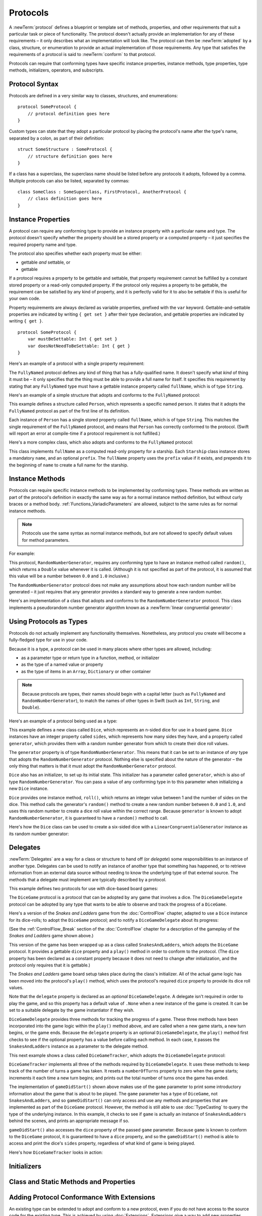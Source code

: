 .. docnote:: Subjects to be covered in this section

    * Definition of protocols
    * Adoption of protocols
    * Standard protocols (Equatable etc.)
    * Default implementations of methods
    * Protocol compositions

Protocols
=========

A :newTerm:`protocol` defines a blueprint or template set of
methods, properties, and other requirements
that suit a particular task or piece of functionality.
The protocol doesn't actually provide an implementation for any of these requirements –
it only describes what an implementation will look like.
The protocol can then be :newTerm:`adopted` by a class, structure, or enumeration
to provide an actual implementation of those requirements.
Any type that satisfies the requirements of a protocol is said to
:newTerm:`conform` to that protocol.

Protocols can require that conforming types have specific
instance properties, instance methods, type properties, type methods,
initializers, operators, and subscripts.

.. _Protocols_ProtocolSyntax:

Protocol Syntax
---------------

Protocols are defined in a very similar way to classes, structures, and enumerations:

::

    protocol SomeProtocol {
        // protocol definition goes here
    }

Custom types can state that they adopt a particular protocol
by placing the protocol's name after the type's name,
separated by a colon, as part of their definition:

::

    struct SomeStructure : SomeProtocol {
        // structure definition goes here
    }

If a class has a superclass, the superclass name should be listed
before any protocols it adopts, followed by a comma.
Multiple protocols can also be listed, separated by commas:

::

    class SomeClass : SomeSuperclass, FirstProtocol, AnotherProtocol {
        // class definition goes here
    }

.. _Protocols_InstanceProperties:

Instance Properties
-------------------

A protocol can require any conforming type to provide
an instance property with a particular name and type.
The protocol doesn't specify whether the property should be
a stored property or a computed property –
it just specifies the required property name and type.

The protocol also specifies whether each property must be either:

* gettable *and* settable, or
* gettable

If a protocol requires a property to be gettable and settable,
that property requirement cannot be fulfilled by
a constant stored property or a read-only computed property.
If the protocol only requires a property to be gettable,
the requirement can be satisfied by any kind of property,
and it is perfectly valid for it to also be settable
if this is useful for your own code.

Property requirements are always declared as variable properties,
prefixed with the ``var`` keyword.
Gettable-and-settable properties are indicated by writing
``{ get set }`` after their type declaration,
and gettable properties are indicated by writing ``{ get }``.

::

    protocol SomeProtocol {
        var mustBeSettable: Int { get set }
        var doesNotNeedToBeSettable: Int { get }
    }

Here's an example of a protocol with a single property requirement:

.. testcode:: protocols

    --> protocol FullyNamed {
            var fullName: String { get }
        }

The ``FullyNamed`` protocol defines any kind of thing that has a fully-qualified name.
It doesn't specify what *kind* of thing it must be –
it only specifies that the thing must be able to provide a full name for itself.
It specifies this requirement by stating that any ``FullyNamed`` type must have
a gettable instance property called ``fullName``, which is of type ``String``.

Here's an example of a simple structure that adopts and conforms to
the ``FullyNamed`` protocol:

.. testcode:: protocols

    --> struct Person : FullyNamed {
            var fullName: String
        }
    --> let john = Person(fullName: "John Appleseed")
    <<< // john : Person = Person("John Appleseed")
    /-> john.fullName is \"\(john.fullName)\"
    <-/ john.fullName is "John Appleseed"

This example defines a structure called ``Person``,
which represents a specific named person.
It states that it adopts the ``FullyNamed`` protocol
as part of the first line of its definition.

Each instance of ``Person`` has a single stored property called ``fullName``,
which is of type ``String``.
This matches the single requirement of the ``FullyNamed`` protocol,
and means that ``Person`` has correctly conformed to the protocol.
(Swift will report an error at compile-time if a protocol requirement is not fulfilled.)

Here's a more complex class, which also adopts and conforms to the ``FullyNamed`` protocol:

.. testcode:: protocols

    --> class Starship : FullyNamed {
            var prefix: String?
            var name: String
            init withName(name: String) prefix(String? = .None) {
                self.name = name
                self.prefix = prefix
            }
            var fullName: String {
                return (prefix ? prefix! + " " : "") + name
            }
        }
    --> var ncc1701 = Starship(withName: "Enterprise", prefix: "USS")
    <<< // ncc1701 : Starship = <Starship instance>
    /-> ncc1701.fullName is \"\(ncc1701.fullName)\"
    <-/ ncc1701.fullName is "USS Enterprise"

This class implements ``fullName`` as a computed read-only property for a starship.
Each ``Starship`` class instance stores a mandatory ``name``, and an optional ``prefix``.
The ``fullName`` property uses the ``prefix`` value if it exists,
and prepends it to the beginning of ``name`` to create a full name for the starship.

.. TODO: add some advice on how protocols should be named

.. _Protocols_InstanceMethods:

Instance Methods
----------------

Protocols can require specific instance methods to be implemented by conforming types.
These methods are written as part of the protocol's definition
in exactly the same way as for a normal instance method definition,
but without curly braces or a method body.
:ref:`Functions_VariadicParameters` are allowed,
subject to the same rules as for normal instance methods.

.. note::

    Protocols use the same syntax as normal instance methods,
    but are not allowed to specify default values for method parameters.

For example:

.. testcode:: protocols

    --> protocol RandomNumberGenerator {
            func random() -> Double
        }

This protocol, ``RandomNumberGenerator``, requires any conforming type
to have an instance method called ``random()``,
which returns a ``Double`` value whenever it is called.
(Although it is not specified as part of the protocol,
it is assumed that this value will be
a number between ``0.0`` and ``1.0`` inclusive.)

The ``RandomNumberGenerator`` protocol does not make any assumptions
about how each random number will be generated –
it just requires that any generator provides a standard way
to generate a new random number.

Here's an implementation of a class that adopts and conforms to
the ``RandomNumberGenerator`` protocol.
This class implements a pseudorandom number generator algorithm known as
a :newTerm:`linear congruential generator`:

.. testcode:: protocols

    --> class LinearCongruentialGenerator : RandomNumberGenerator {
            var lastRandom = 42.0
            let m = 139968.0
            let a = 3877.0
            let c = 29573.0
            func random() -> Double {
                lastRandom = ((lastRandom * a + c) % m)
                return lastRandom / m
            }
        }
    --> let generator = LinearCongruentialGenerator()
    <<< // generator : LinearCongruentialGenerator = <LinearCongruentialGenerator instance>
    --> println("Here's a random number: \(generator.random())")
    <-- Here's a random number: 0.37465
    --> println("And another one: \(generator.random())")
    <-- And another one: 0.729024

.. _Protocols_UsingProtocolsAsTypes:

Using Protocols as Types
------------------------

Protocols do not actually implement any functionality themselves.
Nonetheless, any protocol you create will become a fully-fledged type for use in your code.

Because it is a type,
a protocol can be used in many places where other types are allowed, including:

* as a parameter type or return type in a function, method, or initializer
* as the type of a named value or property
* as the type of items in an ``Array``, ``Dictionary`` or other container

.. note::

    Because protocols are types,
    their names should begin with a capital letter
    (such as ``FullyNamed`` and ``RandomNumberGenerator``),
    to match the names of other types in Swift
    (such as ``Int``, ``String``, and ``Double``).

.. TODO: what else should be on this list? And should it actually be complete?

Here's an example of a protocol being used as a type:

.. testcode:: protocols

    --> class Dice {
            let sides: Int
            let generator: RandomNumberGenerator
            init withSides(sides: Int) generator(RandomNumberGenerator) {
                self.sides = sides
                self.generator = generator
            }
            func roll() -> Int {
                return Int(generator.random() * Double(sides)) + 1
            }
        }

This example defines a new class called ``Dice``,
which represents an n-sided dice for use in a board game.
``Dice`` instances have an integer property called ``sides``,
which represents how many sides they have,
and a property called ``generator``,
which provides them with a random number generator
from which to create their dice roll values.

The ``generator`` property is of type ``RandomNumberGenerator``.
This means that it can be set to an instance of
*any* type that adopts the ``RandomNumberGenerator`` protocol.
Nothing else is specified about the nature of the generator –
the only thing that matters is that it must
adopt the ``RandomNumberGenerator`` protocol.

``Dice`` also has an initializer, to set up its initial state.
This initializer has a parameter called ``generator``,
which is also of type ``RandomNumberGenerator``.
You can pass a value of any conforming type in to this parameter
when initializing a new ``Dice`` instance.

``Dice`` provides one instance method, ``roll()``,
which returns an integer value between 1 and the number of sides on the dice.
This method calls the generator's ``random()`` method to create
a new random number between ``0.0`` and ``1.0``,
and uses this random number to create a dice roll value within the correct range.
Because ``generator`` is known to adopt ``RandomNumberGenerator``,
it is guaranteed to have a ``random()`` method to call.

.. QUESTION: would it be better to show Dice using a RandomNumberGenerator
   as a data source, a la UITableViewDataSource etc.?

.. TODO: mention that you can only do RandomNumberGenerator-like things
   with this property, because the property is only known to be a
   RandomNumberGenerator.

Here's how the ``Dice`` class can be used to create a six-sided dice
with a ``LinearCongruentialGenerator`` instance as its random number generator:

.. testcode:: protocols

    --> var d6 = Dice(withSides: 6, generator: LinearCongruentialGenerator())
    <<< // d6 : Dice = <Dice instance>
    --> for _ in 1..5 {
            println("Random dice roll is \(d6.roll())")
        }
    <-/ Random dice roll is 3
    <-/ Random dice roll is 5
    <-/ Random dice roll is 4
    <-/ Random dice roll is 5
    <-/ Random dice roll is 4

.. _Protocols_Delegates:

Delegates
---------

:newTerm:`Delegates` are a way for a class or structure to hand off (or *delegate*)
some responsibilities to an instance of another type.
Delegates can be used to notify an instance of another type that something has happened,
or to retrieve information from an external data source without needing to know
the underlying type of that external source.
The methods that a delegate must implement are typically described by a protocol.

This example defines two protocols for use with dice-based board games:

.. testcode:: protocols

    --> protocol DiceGame {
            var dice: Dice { get }
            func play()
        }
    --> protocol DiceGameDelegate {
            func gameDidStart(game: DiceGame)
            func game(DiceGame) didStartNewTurnWithDiceRoll(diceRoll: Int)
            func gameDidEnd(game: DiceGame)
        }

The ``DiceGame`` protocol is a protocol that can be adopted
by any game that involves a dice.
The ``DiceGameDelegate`` protocol can be adopted by
any type that wants to be able to observe and track the progress of a ``DiceGame``.

.. QUESTION: should DiceGame be called something like “Playable” instead,
   and used as an opportunity to talk about protocol naming?

Here's a version of the *Snakes and Ladders* game from the :doc:`ControlFlow` chapter,
adapted to use a ``Dice`` instance for its dice-rolls;
to adopt the ``DiceGame`` protocol;
and to notify a ``DiceGameDelegate`` about its progress:

.. testcode:: protocols

    --> class SnakesAndLadders : DiceGame {
            let finalSquare = 25
            let dice = Dice(withSides: 6, generator: LinearCongruentialGenerator())
            var square = 0
            var board = Array<Int>()
            var delegate: DiceGameDelegate? = .None
            init() {
                for _ in 0..finalSquare { board.append(0) }
                board[03] = +08; board[06] = +11; board[09] = +09; board[10] = +02
                board[14] = -10; board[19] = -11; board[22] = -02; board[24] = -08
            }
            func play() {
                square = 0
                if delegate { delegate!.gameDidStart(self) }
                while square != finalSquare {
                    let diceRoll = dice.roll()
                    if delegate {
                        delegate!.game(self, didStartNewTurnWithDiceRoll: diceRoll)
                    }
                    switch square + diceRoll {
                        case finalSquare:
                            break
                        case let x where x > finalSquare:
                            continue
                        default:
                            square += diceRoll
                            square += board[square]
                    }
                }
                if delegate { delegate!.gameDidEnd(self) }
            }
        }

(See the :ref:`ControlFlow_Break` section of the :doc:`ControlFlow` chapter
for a description of the gameplay of the *Snakes and Ladders* game shown above.)

This version of the game has been wrapped up as a class called ``SnakesAndLadders``,
which adopts the ``DiceGame`` protocol.
It provides a gettable ``dice`` property and a ``play()`` method
in order to conform to the protocol.
(The ``dice`` property has been declared as a constant property
because it does not need to change after initialization,
and the protocol only requires that it is gettable.)

The *Snakes and Ladders* game board setup takes place during the class's initializer.
All of the actual game logic has been moved into the protocol's ``play()`` method,
which uses the protocol's required ``dice`` property to provide its dice roll values.

Note that the ``delegate`` property is declared as an *optional* ``DiceGameDelegate``.
A delegate isn't required in order to play the game,
and so this property has a default value of ``.None``
when a new instance of the game is created.
It can be set to a suitable delegate by the game instantiator if they wish.

``DiceGameDelegate`` provides three methods for tracking the progress of a game.
These three methods have been incorporated into the game logic within
the ``play()`` method above, and are called when
a new game starts, a new turn begins, or the game ends.
Because the ``delegate`` property is an optional ``DiceGameDelegate``,
the ``play()`` method first checks to see if the optional property has a value
before calling each method.
In each case, it passes the ``SnakesAndLadders`` instance as
a parameter to the delegate method.

This next example shows a class called ``DiceGameTracker``,
which adopts the ``DiceGameDelegate`` protocol:

.. testcode:: protocols

    --> class DiceGameTracker : DiceGameDelegate {
            var numberOfTurns = 0
            func gameDidStart(game: DiceGame) {
                numberOfTurns = 0
                if game is SnakesAndLadders {
                    println("Started a new game of Snakes and Ladders")
                }
                println("The game is using a \(game.dice.sides)-sided dice")
            }
            func game(DiceGame) didStartNewTurnWithDiceRoll(diceRoll: Int) {
                ++numberOfTurns
                println("Rolled a \(diceRoll)")
            }
            func gameDidEnd(game: DiceGame) {
                println("The game lasted for \(numberOfTurns) turns")
            }
        }

``DiceGameTracker`` implements all three of the methods required by ``DiceGameDelegate``.
It uses these methods to keep track of the number of turns a game has taken.
It resets a ``numberOfTurns`` property to zero when the game starts;
increments it each time a new turn begins;
and prints out the total number of turns once the game has ended.

The implementation of ``gameDidStart()`` shown above makes use of the ``game`` parameter
to print some introductory information about the game that is about to be played.
The ``game`` parameter has a type of ``DiceGame``, not ``SnakesAndLadders``,
and so ``gameDidStart()`` can only access and use any methods and properties that
are implemented as part of the ``DiceGame`` protocol.
However, the method is still able to use :doc:`TypeCasting` to
query the type of the underlying instance.
In this example, it checks to see if ``game`` is actually
an instance of ``SnakesAndLadders`` behind the scenes,
and prints an appropriate message if so.

``gameDidStart()`` also accesses the ``dice`` property of the passed ``game`` parameter.
Because ``game`` is known to conform to the ``DiceGame`` protocol,
it is guaranteed to have a ``dice`` property,
and so the ``gameDidStart()`` method is able to access and print the dice's ``sides`` property,
regardless of what kind of game is being played.

Here's how ``DiceGameTracker`` looks in action:

.. testcode:: protocols

    --> let tracker = DiceGameTracker()
    <<< // tracker : DiceGameTracker = <DiceGameTracker instance>
    --> let game = SnakesAndLadders()
    <<< // game : SnakesAndLadders = <SnakesAndLadders instance>
    --> game.delegate = tracker
    --> game.play()
    <-/ Started a new game of Snakes and Ladders
    <-/ The game is using a 6-sided dice
    <-/ Rolled a 3
    <-/ Rolled a 5
    <-/ Rolled a 4
    <-/ Rolled a 5
    <-/ The game lasted for 4 turns

.. TODO: expand this example to show how you can initialize from a type.
   Perhaps a function that returns a random game type to play
   (even though we only have one game)
   and the game is instantiated through the type?

.. _Protocols_Initializers:

Initializers
------------

.. write-me::

.. You can't construct from a protocol
.. You can define initializer requirements in protocols

.. _Protocols_ClassAndStaticMethodsAndProperties:

Class and Static Methods and Properties
---------------------------------------

.. write-me::

.. Protocols can provide class (and static) functions and properties
   (although rdar://14620454 and rdar://15242744).

.. _Protocols_AddingProtocolConformanceWithExtensions:

Adding Protocol Conformance With Extensions
-------------------------------------------

An existing type can be extended to adopt and conform to a new protocol,
even if you do not have access to the source code for the existing type.
This is achieved by using :doc:`Extensions`.
Extensions give a way to add new properties, methods, initializers and subscripts
to an existing type,
and are therefore able to add any of the requirements that a protocol may demand
on to an existing type.

.. note::

    Existing instances of a type automatically adopt and conform to a protocol
    when that conformance is added to the instance's type in an extension.

For example:

.. testcode:: protocols

    --> protocol TextRepresentable {
            func asText() -> String
        }

This protocol, called ``TextRepresentable``, can be implemented by
any type that has a way to be represented as text.
This might be a description of itself, or a text version of its current state.

The ``Dice`` class from earlier can be extended to adopt and conform to ``TextRepresentable``:

.. testcode:: protocols

    --> extension Dice : TextRepresentable {
            func asText() -> String {
                return "A \(sides)-sided dice"
            }
        }

This extension adopts the new protocol in exactly the same way
as if ``Dice`` had provided it in its original implementation.
The protocol name is provided after the type name, separated by a colon,
and an implementation of all of the requirements of the protocol
is provided within the extension's curly braces.

Any ``Dice`` instance can now be treated as ``TextRepresentable``:

.. testcode:: protocols

    --> let d12 = Dice(withSides: 12, generator: LinearCongruentialGenerator())
    <<< // d12 : Dice = <Dice instance>
    --> println(d12.asText())
    <-- A 12-sided dice

Similarly, the ``SnakesAndLadders`` game class can be extended to
adopt and conform to the ``TextRepresentable`` protocol:

.. testcode:: protocols

    --> extension SnakesAndLadders : TextRepresentable {
            func asText() -> String {
                return "A game of Snakes and Ladders with \(finalSquare) squares"
            }
        }
    --> println(game.asText())
    <-- A game of Snakes and Ladders with 25 squares

.. _Protocols_DeclaringExistingConformance:

Declaring Protocol Adoption
~~~~~~~~~~~~~~~~~~~~~~~~~~~

If a type already conforms to all of the requirements of a protocol,
but has not yet stated that it adopts that protocol,
it can be made to adopt the protocol with an empty extension:

.. testcode:: protocols

    --> struct Hamster {
            var name: String
            func asText() -> String {
                return "A hamster named \(name)"
            }
        }
    --> extension Hamster : TextRepresentable {}

Instances of ``Hamster`` can now be used wherever ``TextRepresentable`` is the required type:

.. testcode:: protocols

    --> let simonTheHamster = Hamster(name: "Simon")
    <<< // simonTheHamster : Hamster = Hamster("Simon")
    --> let somethingTextRepresentable: TextRepresentable = simonTheHamster
    <<< // somethingTextRepresentable : TextRepresentable = <unprintable value>
    --> println(somethingTextRepresentable.asText())
    <-- A hamster named Simon

.. note::

    Types do not automatically adopt a protocol just by satisfying its requirements.
    They must always explicitly declare their adoption of the protocol.

.. _Protocols_CollectionsOfProtocolTypes:

Collections of Protocol Types
-----------------------------

A protocol can be used as the type to be stored in
a collection such as an ``Array`` or a ``Dictionary``,
as mentioned in :ref:`Protocols_UsingProtocolsAsTypes`.
This example creates an array of ``TextRepresentable`` things:

.. testcode:: protocols

    --> var textRepresentableThings = Array<TextRepresentable>()
    <<< // textRepresentableThings : Array<TextRepresentable> = []
    --> textRepresentableThings.append(game)
    --> textRepresentableThings.append(d12)
    --> textRepresentableThings.append(simonTheHamster)

It is now possible to iterate over the array,
and print each thing's textual representation:

.. testcode:: protocols

    --> for thing in textRepresentableThings {
            println(thing.asText())
        }
    <-/ A game of Snakes and Ladders with 25 squares
    <-/ A 12-sided dice
    <-/ A hamster named Simon

Note that the ``thing`` constant is of type ``TextRepresentable``.
It is not of type ``Dice``, or ``DiceGame``, or ``Hamster``,
even if the actual instance behind the scenes is of one of those types.
Nonetheless, because it is of type ``TextRepresentable``,
and anything that is ``TextRepresentable`` is known to have an ``asText()`` method,
it is safe to call ``thing.asText()`` each time through the loop.

.. _Protocols_ProtocolInheritance:

Protocol Inheritance
--------------------

A protocol can :newTerm:`inherit` from another protocol,
and add further requirements on top of the requirements it inherits.
The syntax for protocol inheritance is the same as for class inheritance:

::

    protocol SomeSubProtocol : SomeSuperProtocol {
        // protocol definition goes here
    }

For example:

.. testcode:: protocols

    --> protocol PrettyTextRepresentable : TextRepresentable {
            func asPrettyText() -> String
        }

This example defines a new protocol, ``PrettyTextRepresentable``,
which inherits from ``TextRepresentable``.
Anything that adopts ``PrettyTextRepresentable`` must satisfy all of the requirements
enforced by ``TextRepresentable``,
*plus* the addition requirements enforced by ``PrettyTextRepresentable``.
In this example, ``PrettyTextRepresentable`` adds a single requirement
to provide an instance method called ``asPrettyText()`` that returns a ``String``.

The ``SnakesAndLadders`` class can be extended to adopt and conform to ``PrettyTextRepresentable``:

.. testcode:: protocols

    --> extension SnakesAndLadders : PrettyTextRepresentable {
            func asPrettyText() -> String {
                var output = asText() + ":\n"
                for index in 1..finalSquare {
                    switch board[index] {
                        case let ladder where ladder > 0:
                            output += "👍 "
                        case let snake where snake < 0:
                            output += "🐍 "
                        default:
                            output += "🆓 "
                    }
                }
                return output
            }
        }


This extension states that it adopts the ``PrettyTextRepresentable`` protocol,
and provides an implementation of the ``asPrettyText()`` method
for the ``SnakesAndLadders`` type.
Anything that is ``PrettyTextRepresentable`` must also be ``TextRepresentable``,
and so the ``asPrettyText()`` implementation starts by calling the ``asText()`` method
from the ``TextRepresentable`` protocol to begin an output string.
It appends a colon and a line break,
and uses this as the start of its pretty text representation.
It then iterates through the array of board squares,
and appends an emoji representation for each square:

* If the square's value is greater than ``0``, it is the base of a ladder,
  and is represented by 👍
* If the square's value is less than ``0``, it is the head of a snake,
  and is represented by 🐍
* Otherwise, the square's value is ``0``, and it is a “free” square,
  represented by 🆓

The method implementation can now be used to print a pretty text description
of any ``SnakesAndLadders`` instance:

.. testcode:: protocols

    --> println(game.asPrettyText())
    <-/ A game of Snakes and Ladders with 25 squares:
    <-/ 🆓 🆓 👍 🆓 🆓 👍 🆓 🆓 👍 👍 🆓 🆓 🆓 🐍 🆓 🆓 🆓 🆓 🐍 🆓 🆓 🐍 🆓 🐍 🆓 

.. _Protocols_CheckingForProtocolConformance:

Checking for Protocol Conformance
---------------------------------

.. write-me::

.. is and as
.. Perhaps follow on from the Printable and FancyPrintable example
   to check for conformance and call the appropriate print method
.. currently, you can only check for protocol conformance if the protocols
   are declared as @objc - does that mean that this shouldn't be mentioned here yet?

.. _Protocols_ProtocolComposition:

Protocol Composition
--------------------

.. write-me::

.. protocol<P1, P2> syntax for protocol conformance aka "something that conforms to multiple protocols"

.. _Protocols_OptionalRequirements:

Optional Requirements
---------------------

.. write-me::

.. Non-mandatory protocol requirements via @optional
.. Checking for (and calling) optional implementations via optional binding and closures
.. all dependent on the implementation of rdar://16101161,
   "Optional protocol requirements for non-@objc protocols"

.. Other things to be included:
.. ----------------------------

.. Class-only protocols
.. @obj-c protocols
.. Curried functions in protocols
.. Standard-library protocols such as Sequence, Equatable etc.?
.. Show how to make a custom type conform to LogicValue or some other protocol
.. LogicValue certainly needs to be mentioned in here somewhere
.. Show a protocol being used by an enumeration
.. accessing protocol methods, properties etc. through a named value that is *just* of protocol type
.. Protocols can't be nested, but nested types can implement protocols

.. refnote:: References

    * https://[Internal Staging Server]/docs/whitepaper/GuidedTour.html#protocols
